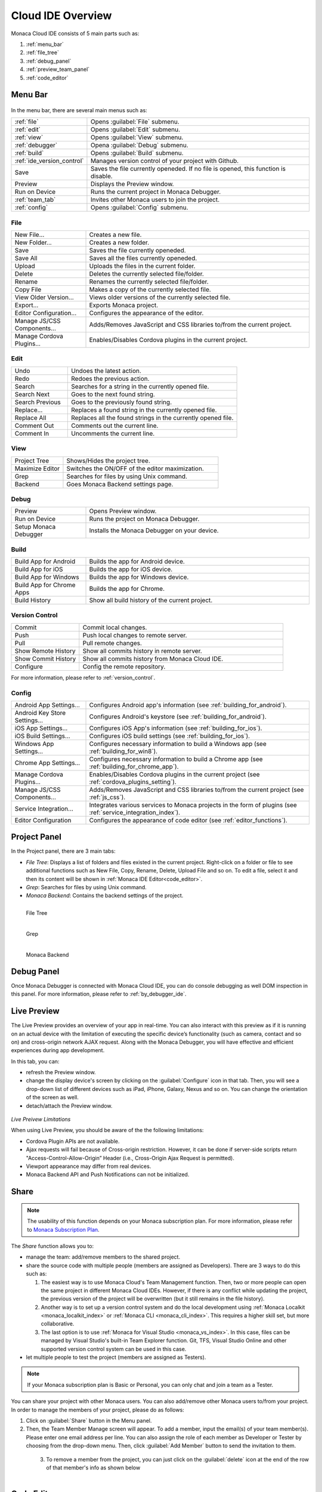 ================================================
Cloud IDE Overview
================================================

.. rst-class:: right-menu



Monaca Cloud IDE consists of 5 main parts such as:

1. :ref:`menu_bar`
2. :ref:`file_tree`
3. :ref:`debug_panel`
4. :ref:`preview_team_panel`
5. :ref:`code_editor`


.. figure:: images/overview/1.png
    :alt: Monaca Cloud IDE
    :width: 700px   
    :align: center

.. rst-class:: clear


.. _menu_bar:

Menu Bar
===================

.. figure:: images/overview/2.png
    :alt: Bar
    :width: 700px  
    :align: center

.. rst-class:: clear

In the menu bar, there are several main menus such as:

.. list-table::
   :widths: 10 30

   * - :ref:`file`
     - Opens :guilabel:`File` submenu. 
   * - :ref:`edit`
     - Opens :guilabel:`Edit` submenu. 
   * - :ref:`view`
     - Opens :guilabel:`View` submenu. 
   * - :ref:`debugger`
     - Opena :guilabel:`Debug` submenu. 
   * - :ref:`build`
     - Opens :guilabel:`Build` submenu. 
   * - :ref:`ide_version_control`
     - Manages version control of your project with Github.
   * - Save
     - Saves the file currently openeded. If no file is opened, this function is disable.
   * - Preview
     - Displays the Preview window.   
   * - Run on Device
     - Runs the current project in Monaca Debugger.
   * - :ref:`team_tab`
     - Invites other Monaca users to join the project. 
   * - :ref:`config`
     - Opens :guilabel:`Config` submenu. 

.. _file:

File
^^^^^^^^^

.. list-table::
   :widths: 10 30

   * - New File...
     - Creates a new file. 
   * - New Folder...
     - Creates a new folder. 
   * - Save
     - Saves the file currently openeded.
   * - Save All
     - Saves all the files currently openeded.
   * - Upload
     - Uploads the files in the current folder. 
   * - Delete
     - Deletes the currently selected file/folder. 
   * - Rename
     - Renames the currently selected file/folder. 
   * - Copy File
     - Makes a copy of the currently selected file. 
   * - View Older Version...
     - Views older versions of the currently selected file. 
   * - Export...
     - Exports Monaca project. 
   * - Editor Configuration...
     - Configures the appearance of the editor. 
   * - Manage JS/CSS Components...
     - Adds/Removes JavaScript and CSS libraries to/from the current project. 
   * - Manage Cordova Plugins...
     - Enables/Disables Cordova plugins in the current project. 

.. _edit:

Edit
^^^^^^^^^

.. list-table::
   :widths: 10 30

   * - Undo
     - Undoes the latest action. 
   * - Redo
     - Redoes the previous action.
   * - Search
     - Searches for a string in the currently opened file.
   * - Search Next
     - Goes to the next found string. 
   * - Search Previous
     - Goes to the previously found string.
   * - Replace...
     - Replaces a found string in the currently opened file. 
   * - Replace All
     - Replaces all the found strings in the currently opened file.
   * - Comment Out
     - Comments out the current line. 
   * - Comment In
     - Uncomments the current line. 

.. _view:

View
^^^^^^^^^

.. list-table::
   :widths: 10 30

   * - Project Tree
     - Shows/Hides the project tree. 
   * - Maximize Editor
     - Switches the ON/OFF of the editor maximization. 
   * - Grep
     - Searches for files by using Unix command.
   * - Backend
     - Goes Monaca Backend settings page. 

.. _debugger:

Debug
^^^^^^^^^^^^^

.. list-table::
   :widths: 10 30

   * - Preview
     - Opens Preview window.
   * - Run on Device
     - Runs the project on Monaca Debugger.
   * - Setup Monaca Debugger
     - Installs the Monaca Debugger on your device. 

.. _build:

Build
^^^^^^^^^

.. list-table::
   :widths: 10 30

   * - Build App for Android       
     - Builds the app for Android device. 
   * - Build App for iOS              
     - Builds the app for iOS device. 
   * - Build App for Windows
     - Builds the app for Windows device.
   * - Build App for Chrome Apps          
     - Builds the app for Chrome. 
   * - Build History          
     - Show all build history of the current project.

.. _ide_version_control:

Version Control
^^^^^^^^^^^^^^^^^^^^^^^^

.. list-table::
   :widths: 10 30

   * - Commit
     - Commit local changes. 
   * - Push
     - Push local changes to remote server. 
   * - Pull
     - Pull remote changes.
   * - Show Remote History
     - Show all commits history in remote server. 
   * - Show Commit History
     - Show all commits history from Monaca Cloud IDE. 
   * - Configure
     - Config the remote repository. 

For more information, please refer to :ref:`version_control`.

.. _config:

Config
^^^^^^^^^

.. list-table::
   :widths: 10 30

   
   * - Android App Settings...
     - Configures Android app's information (see :ref:`building_for_android`). 
   * - Android Key Store Settings...
     - Configures Android's keystore (see :ref:`building_for_android`). 
   * - iOS App Settings...
     - Configures iOS App's information (see :ref:`building_for_ios`). 
   * - iOS Build Settings...
     - Configures iOS build settings (see :ref:`building_for_ios`).        
   * - Windows App Settings...
     - Configures necessary information to build a Windows app (see :ref:`building_for_win8`). 
   * - Chrome App Settings...
     - Configures necessary information to build a Chrome app (see :ref:`building_for_chrome_app`). 
   * - Manage Cordova Plugins...
     - Enables/Disables Cordova plugins in the current project (see :ref:`cordova_plugins_setting`). 
   * - Manage JS/CSS Components...
     - Adds/Removes JavaScript and CSS libraries to/from the current project (see :ref:`js_css`). 
   * - Service Integration...
     - Integrates various services to Monaca projects in the form of plugins (see :ref:`service_integration_index`).
   * - Editor Configuration
     - Configures the appearance of code editor (see :ref:`editor_functions`).
   


.. _file_tree:

Project Panel
===================

In the Project panel, there are 3 main tabs:

* *File Tree*: Displays a list of folders and files existed in the current project. Right-click on a folder or file to see additional functions such as New File, Copy, Rename, Delete, Upload File and so on. To edit a file, select it and then its content will be shown in :ref:`Monaca IDE Editor<code_editor>`.
* *Grep*: Searches for files by using Unix command.
* *Monaca Backend*: Contains the backend settings of the project.

.. figure:: images/overview/3.png
   :width: 160px
   :align: left
   
   File Tree

.. figure:: images/overview/4.png
   :width: 160px
   :align: left
   
   Grep

.. figure:: images/overview/5.png
   :width: 160px
   :align: left
   
   Monaca Backend

.. rst-class:: clear

.. _debug_panel:

Debug Panel
===================

Once Monaca Debugger is connected with Monaca Cloud IDE, you can do console debugging as well DOM inspection in this panel. For more information, please refer to :ref:`by_debugger_ide`.

.. figure:: images/overview/6.png
    :alt: Debug
    :width: 700px 
    :align: center 

.. rst-class:: clear


.. _preview_team_panel:

.. _preview_tab:

Live Preview
==================================

The Live Preview provides an overview of your app in real-time. You can also interact with this preview as if it is running on an actual device with the limitation of executing the specific device’s functionality (such as camera, contact and so on) and cross-origin network AJAX request. Along with the Monaca Debugger, you will have effective and efficient experiences during app development. 


In this tab, you can:

- refresh the Preview window.

- change the display device's screen by clicking on the :guilabel:`Configure` icon in that tab. Then, you will see a drop-down list of different devices such as iPad, iPhone, Galaxy, Nexus and so on. You can change the orientation of the screen as well.

- detach/attach the Preview window.

.. figure:: images/overview/7.png
    :alt: Live Preview
    :width: 300px
    :align: center  

.. rst-class:: clear

*Live Preivew Limitations*

When using Live Preview, you should be aware of the the following limitations:

- Cordova Plugin APIs are not available.
- Ajax requests will fail because of Cross-origin restriction. However, it can be done if server-side scripts return "Access-Control-Allow-Origin” Header (i.e., Cross-Origin Ajax Request is permitted).
- Viewport appearance may differ from real devices.
- Monaca Backend API and Push Notifications can not be initialized.

.. _team_tab:

Share
==================================

.. note:: The usability of this function depends on your Monaca subscription plan. For more information, please refer to `Monaca Subscription Plan <https://monaca.mobi/en/pricing>`_.



The *Share* function allows you to:

- manage the team: add/remove members to the shared project.

- share the source code with multiple people (members are assigned as Developers). There are 3 ways to do this such as:

  1. The easiest way is to use Monaca Cloud's Team Management function. Then, two or more people can open the same project in different Monaca Cloud IDEs. However, if there is any conflict while updating the project, the previous version of the project will be overwritten (but it still remains in the file history). 

  2. Another way is to set up a version control system and do the local development using :ref:`Monaca Localkit <monaca_localkit_index>` or :ref:`Monaca CLI <monaca_cli_index>`. This requires a higher skill set, but more collaborative.

  3. The last option is to use :ref:`Monaca for Visual Studio <monaca_vs_index>`. In this case, files can be managed by Visual Studio's built-in Team Explorer function. Git, TFS, Visual Studio Online and other supported version control system can be used in this case.

- let multiple people to test the project (members are assigned as Testers). 


.. note:: If your Monaca subscription plan is Basic or Personal, you can only chat and join a team as a Tester.


You can share your project with other Monaca users. You can also add/remove other Monaca users to/from your project. In order to manage the members of your project, please do as follows:

1. Click on :guilabel:`Share` button in the Menu panel.

2. Then, the Team Member Manage screen will appear. To add a member, input the email(s) of your team member(s). Please enter one email address per line. You can also assign the role of each member as Developer or Tester by choosing from the drop-down menu. Then, click :guilabel:`Add Member` button to send the invitation to them.

  .. figure:: images/overview/9.png
      :width: 500px
      :align: left

  .. rst-class:: clear

3. To remove a member from the project, you can just click on the :guilabel:`delete` icon at the end of the row of that member's info as shown below

  .. figure:: images/overview/10.png
      :width: 500px
      :align: left

  .. rst-class:: clear


.. _code_editor:

Code Editor
===================

Views and edits the selected file from the file tree. Various settings such as Preferences is also shown and can be edited here. Once you open a file, you can select it from the tab. 

The editor supports the syntax highlight of JavaScript/HTML5/CSS3. The editor also supports JavaScript and CSS autocomplete function, :ref:`Emmet (Zen Coding) <emmet>` and :ref:`typescript_manual`. 

.. note:: Please refer to :doc:`editor` for the list of all shortcuts available in Monaca code editor. 

.. figure:: images/overview/12.png
    :width: 500px
    :align: center

.. rst-class:: clear

Inside this editor, there is also a small and short menu bar as shown below:

.. figure:: images/overview/13.png
    :width: 200px
    :align: center

.. rst-class:: clear

Within this short menu, you can:

- go to Monaca documentation by clicking on :guilabel:`Help` icon.
- config the code editor by clicking on :guilabel:`Setting` icon. You will see 3 menu items such as:

  1. View Older Versions: View older versions of the currently selected file. 
  2. Editor Configuration: Configure the appearance of the editor. 
  3. Editor Shortcuts: open the keyboard shortcut references.

- search for a string inside the currently opened file.


